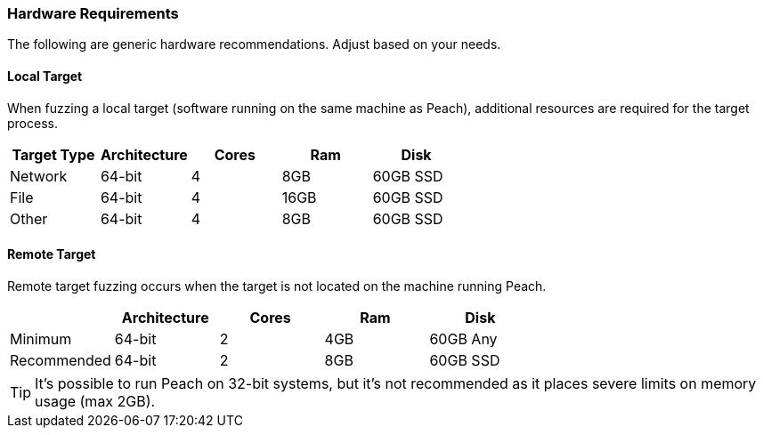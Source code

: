 [[Instalation_Hardware]]
=== Hardware Requirements

The following are generic hardware recommendations. Adjust based on your needs.

==== Local Target

When fuzzing a local target (software running on the same machine as Peach),
additional resources are required for the target process.

[options="header"]
|========
| Target Type | Architecture | Cores | Ram  | Disk
| Network     | 64-bit       | 4     | 8GB  | 60GB SSD
| File        | 64-bit       | 4     | 16GB | 60GB SSD
| Other       | 64-bit       | 4     | 8GB  | 60GB SSD
|========

==== Remote Target

Remote target fuzzing occurs when the target is not located on the machine running Peach.

[options="header"]
|========
|             | Architecture  | Cores | Ram  | Disk
| Minimum     | 64-bit        | 2     | 4GB  | 60GB Any
| Recommended | 64-bit        | 2     | 8GB  | 60GB SSD
|========

TIP: It's possible to run Peach on 32-bit systems, 
but it's not recommended as it places severe limits on memory usage (max 2GB).

// end
